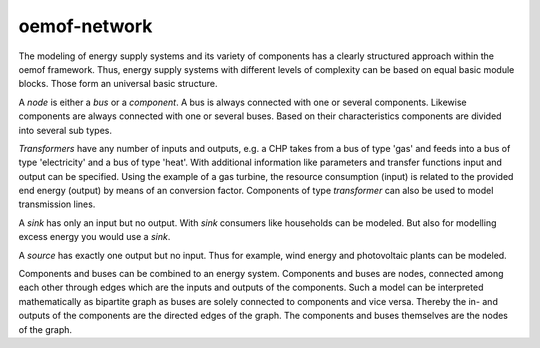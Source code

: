 .. _oemof_network_label:

~~~~~~~~~~~~~~~~~~~~~~
oemof-network
~~~~~~~~~~~~~~~~~~~~~~

The modeling of energy supply systems and its variety of components has a clearly structured approach within the oemof framework. Thus, energy supply systems with different levels of complexity can be based on equal basic module blocks. Those form an universal basic structure.

A *node* is either a *bus* or a *component*. A bus is always connected with one or several components. Likewise components are always connected with one or several buses. Based on their characteristics components are divided into several sub types.

*Transformers* have any number of inputs and outputs, e.g. a CHP takes from a bus of type 'gas' and feeds into a bus of type 'electricity' and a bus of type 'heat'. With additional information like parameters and transfer functions input and output can be specified. Using the example of a gas turbine, the resource consumption (input) is related to the provided end energy (output) by means of an conversion factor. Components of type *transformer* can also be used to model transmission lines.

A *sink* has only an input but no output. With *sink* consumers like households can be modeled. But also for modelling excess energy you would use a *sink*.

A *source* has exactly one output but no input. Thus for example, wind energy and photovoltaic plants can be modeled.

Components and buses can be combined to an energy system. Components and buses are nodes, connected among each other through edges which are the inputs and outputs of the components. Such a model can be interpreted mathematically as bipartite graph as buses are solely connected to components and vice versa. Thereby the in- and outputs of the components are the directed edges of the graph. The components and buses themselves are the nodes of the graph.

